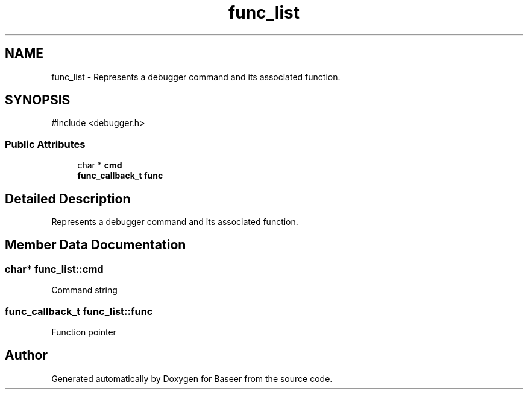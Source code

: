 .TH "func_list" 3 "Version 0.2.0" "Baseer" \" -*- nroff -*-
.ad l
.nh
.SH NAME
func_list \- Represents a debugger command and its associated function\&.  

.SH SYNOPSIS
.br
.PP
.PP
\fR#include <debugger\&.h>\fP
.SS "Public Attributes"

.in +1c
.ti -1c
.RI "char * \fBcmd\fP"
.br
.ti -1c
.RI "\fBfunc_callback_t\fP \fBfunc\fP"
.br
.in -1c
.SH "Detailed Description"
.PP 
Represents a debugger command and its associated function\&. 
.SH "Member Data Documentation"
.PP 
.SS "char* func_list::cmd"
Command string 
.SS "\fBfunc_callback_t\fP func_list::func"
Function pointer 

.SH "Author"
.PP 
Generated automatically by Doxygen for Baseer from the source code\&.

